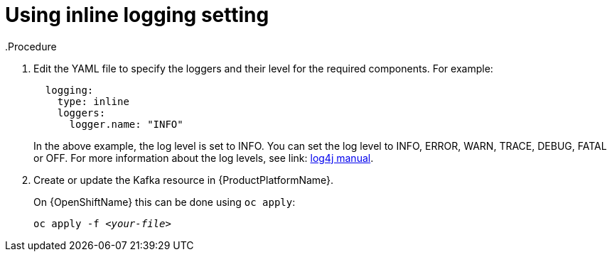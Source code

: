 // Module included in the following assemblies:
//
// assembly-kafka-logging.adoc

[id='kafka-inline-logging-{context}']
= Using inline logging setting
.Procedure

. Edit the YAML file to specify the loggers and their level for the required components. For example:
+
----
  logging:
    type: inline
    loggers:
      logger.name: "INFO"
----
+
In the above example, the log level is set to INFO.
You can set the log level to INFO, ERROR, WARN, TRACE, DEBUG, FATAL or OFF. For more information about the log levels, see link: https://logging.apache.org/log4j/2.x/manual/customloglevels.html[log4j manual^].

. Create or update the Kafka resource in {ProductPlatformName}.
+
ifdef::Kubernetes[]
On {KubernetesName} this can be done using `kubectl apply`:
[source,shell,subs=+quotes]
kubectl apply -f _<your-file>_
+
endif::Kubernetes[]
On {OpenShiftName} this can be done using `oc apply`:
+
[source,shell,subs=+quotes]
oc apply -f _<your-file>_
